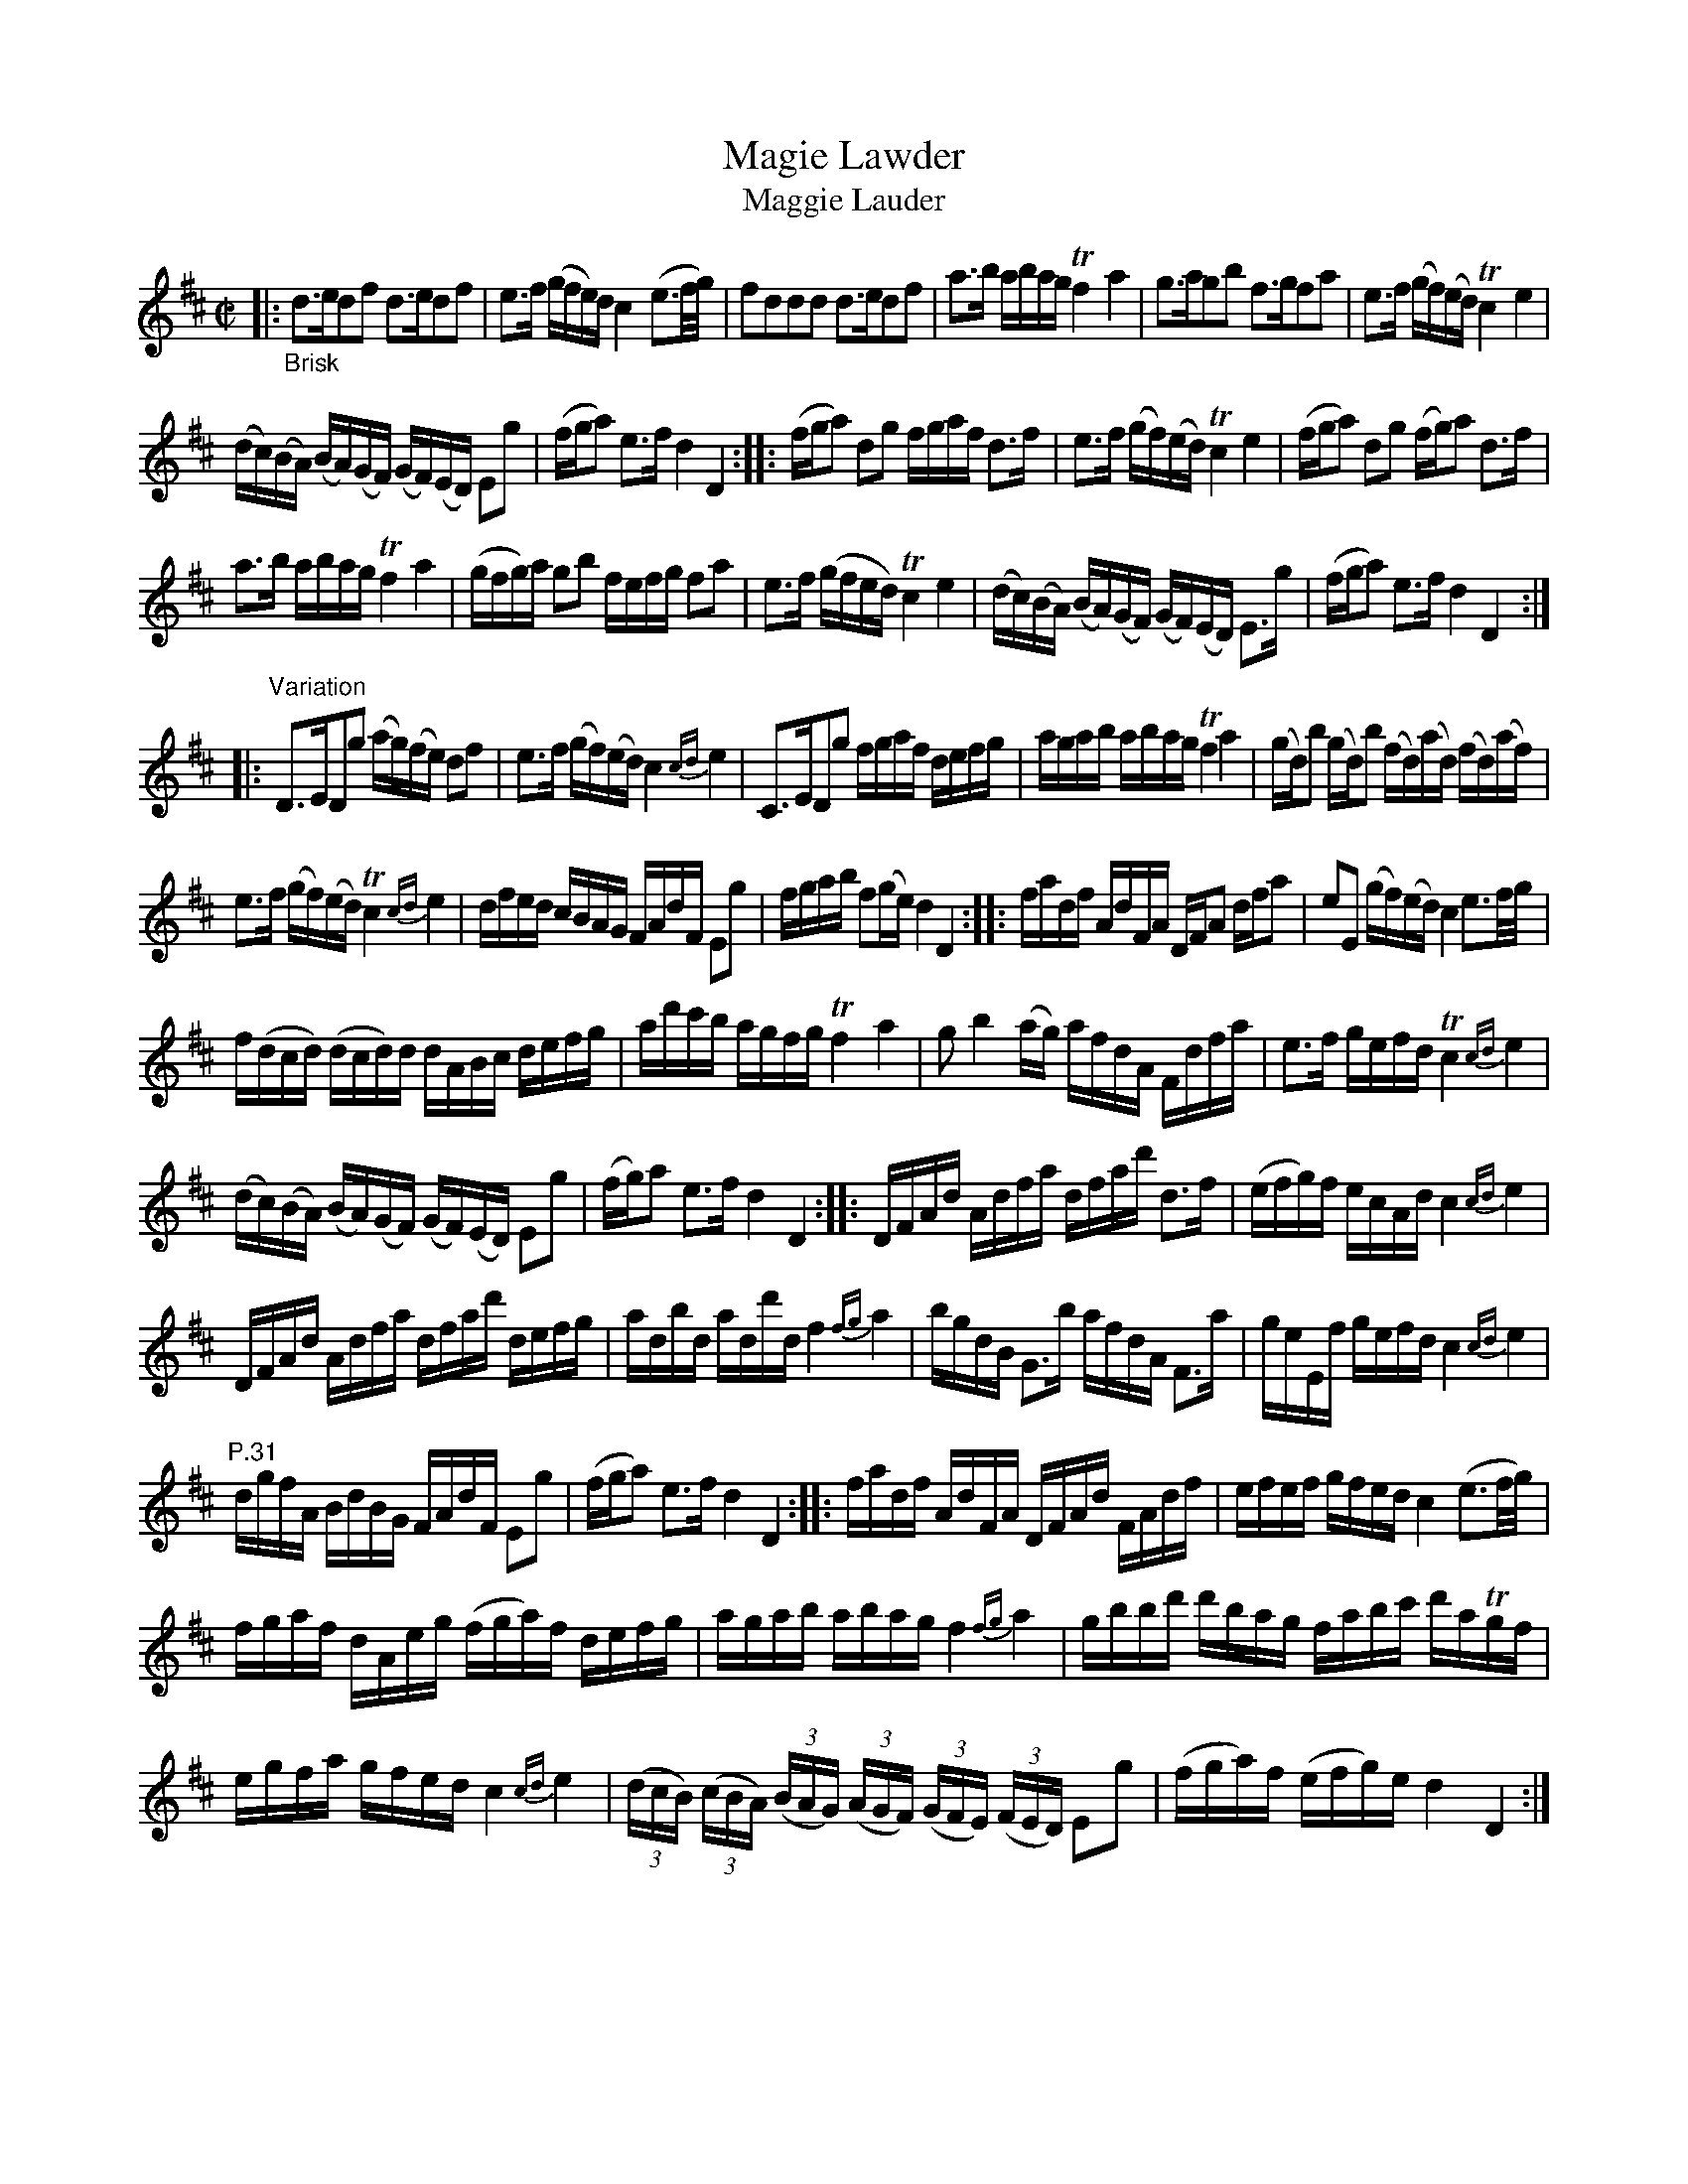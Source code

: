 X: 11301
T: Magie Lawder
T: Maggie Lauder
%R: strathspey, reel
B: James Oswald "The Caledonian Pocket Companion" v.1 b.1 p.30 (continued on p.31)
Z: 2020 John Chambers <jc:trillian.mit.edu>
M: C|
L: 1/16
K: D
|: "_Brisk"\
d3ed2f2 d3ed2f2 | e3f (gfe)d c4 (e3f/g/) |\
f2d2d2d2 d3ed2f2 | a3b abag Tf4a4 |\
g3ag2b2 f3gf2a2 | e3f (gf)(ed) Tc4e4 |
(dc)(BA) (BA)(GF) (GF)(ED) E2g2 | (fga2) e3f d4D4 ::\
(fga2) d2g2 fgaf d3f | e3f (gf)(ed) Tc4e4 |\
(fga2) d2g2 (fg)a2 d3f |
a3b abag Tf4a4 |\
(gfg)a g2b2 fefg f2a2 | e3f (gfed) Tc4e4 |\
(dc)(BA) (BA)(GF) (GF)(ED) E3g | (fga2) e3f d4D4 :|
|:\
"^Variation"D3ED2g2 (ag)(fe) d2f2 | e3f (gf)(ed) c4{cd}e4 |\
C3ED2g2 fgaf defg | agab abag Tf4a4 |\
(gd)b2 (gd)b2 (fd)(ad) (fd)(af) |
e3f (gf)(ed) Tc4{cd}e4 |\
dfed cBAG FAdF E2g2 | fgab f2(ge) d4D4 ::\
fadf AdFA DFA2 dfa2 | e2E2 (gf)(ed) c4 e3f/g/ |
f(dcd) (dcd)d dABc defg | ad'c'b agfg Tf4a4 |\
g2b4(ag) afdA Fdfa | e3f gefd Tc4{cd}e4 |
(dc)(BA) (BA)(GF) (GF)(ED) E2g2 | (fg)a2 e3f d4D4 ::\
DFAd Adfa dfad' d3f | (efg)f ecAd c4{cd}e4 |
DFAd Adfa dfad' defg | adbd add'd f4{fg}a4 |\
bgdB G3b afdA F3a | geEf gefd c4{cd}e4 |
"^P.31" dgfA BdBG FAdF E2g2 | (fga2) e3f d4D4 ::\
fadf AdFA DFAd FAdf | efef gfed c4(e3f/g/) |
fgaf dAeg (fga)f defg | agab abag f4{fg}a4 |\
gbbd' d'bag fabc' d'aTgf |
egfa gfed c4{cd}e4 |\
(3(dcB) (3(cBA) (3(BAG) (3(AGF) (3(GFE) (3(FED) E2g2 | (fga)f (efg)e d4D4 :|
